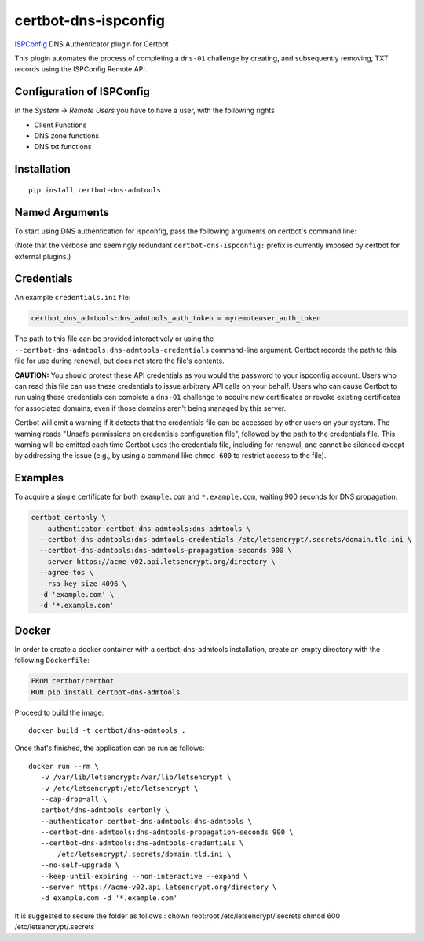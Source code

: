 certbot-dns-ispconfig
=====================

ISPConfig_ DNS Authenticator plugin for Certbot

This plugin automates the process of completing a ``dns-01`` challenge by
creating, and subsequently removing, TXT records using the ISPConfig Remote API.

Configuration of ISPConfig
---------------------------

In the `System -> Remote Users` you have to have a user, with the following rights

- Client Functions
- DNS zone functions
- DNS txt functions


.. _ISPConfig: https://www.ispconfig.org/
.. _certbot: https://certbot.eff.org/

Installation
------------

::

    pip install certbot-dns-admtools


Named Arguments
---------------

To start using DNS authentication for ispconfig, pass the following arguments on
certbot's command line:

============================================================= ==============================================
``--authenticator certbot-dns-admtools:dns-admtools``          select the authenticator plugin (Required)

``--certbot-dns-admtools:dns-admtools-credentials``         adm.tools Remote User credentials
                                                              INI file. (Required)

``--certbot-dns-ispconfig:dns-ispconfig-propagation-seconds`` | waiting time for DNS to propagate before asking
                                                              | the ACME server to verify the DNS record.
                                                              | (Default: 120, Recommended: >= 600)
============================================================= ==============================================

(Note that the verbose and seemingly redundant ``certbot-dns-ispconfig:`` prefix
is currently imposed by certbot for external plugins.)


Credentials
-----------

An example ``credentials.ini`` file:

.. code-block:: ini

   certbot_dns_admtools:dns_admtools_auth_token = myremoteuser_auth_token

The path to this file can be provided interactively or using the
``--certbot-dns-admtools:dns-admtools-credentials`` command-line argument. Certbot
records the path to this file for use during renewal, but does not store the
file's contents.

**CAUTION:** You should protect these API credentials as you would the
password to your ispconfig account. Users who can read this file can use these
credentials to issue arbitrary API calls on your behalf. Users who can cause
Certbot to run using these credentials can complete a ``dns-01`` challenge to
acquire new certificates or revoke existing certificates for associated
domains, even if those domains aren't being managed by this server.

Certbot will emit a warning if it detects that the credentials file can be
accessed by other users on your system. The warning reads "Unsafe permissions
on credentials configuration file", followed by the path to the credentials
file. This warning will be emitted each time Certbot uses the credentials file,
including for renewal, and cannot be silenced except by addressing the issue
(e.g., by using a command like ``chmod 600`` to restrict access to the file).


Examples
--------

To acquire a single certificate for both ``example.com`` and
``*.example.com``, waiting 900 seconds for DNS propagation:

.. code-block:: bash

   certbot certonly \
     --authenticator certbot-dns-admtools:dns-admtools \
     --certbot-dns-admtools:dns-admtools-credentials /etc/letsencrypt/.secrets/domain.tld.ini \
     --certbot-dns-admtools:dns-admtools-propagation-seconds 900 \
     --server https://acme-v02.api.letsencrypt.org/directory \
     --agree-tos \
     --rsa-key-size 4096 \
     -d 'example.com' \
     -d '*.example.com'


Docker
------

In order to create a docker container with a certbot-dns-admtools installation,
create an empty directory with the following ``Dockerfile``:

.. code-block:: docker

    FROM certbot/certbot
    RUN pip install certbot-dns-admtools

Proceed to build the image::

    docker build -t certbot/dns-admtools .

Once that's finished, the application can be run as follows::

    docker run --rm \
       -v /var/lib/letsencrypt:/var/lib/letsencrypt \
       -v /etc/letsencrypt:/etc/letsencrypt \
       --cap-drop=all \
       certbot/dns-admtools certonly \
       --authenticator certbot-dns-admtools:dns-admtools \
       --certbot-dns-admtools:dns-admtools-propagation-seconds 900 \
       --certbot-dns-admtools:dns-admtools-credentials \
           /etc/letsencrypt/.secrets/domain.tld.ini \
       --no-self-upgrade \
       --keep-until-expiring --non-interactive --expand \
       --server https://acme-v02.api.letsencrypt.org/directory \
       -d example.com -d '*.example.com'

It is suggested to secure the folder as follows::
chown root:root /etc/letsencrypt/.secrets
chmod 600 /etc/letsencrypt/.secrets

